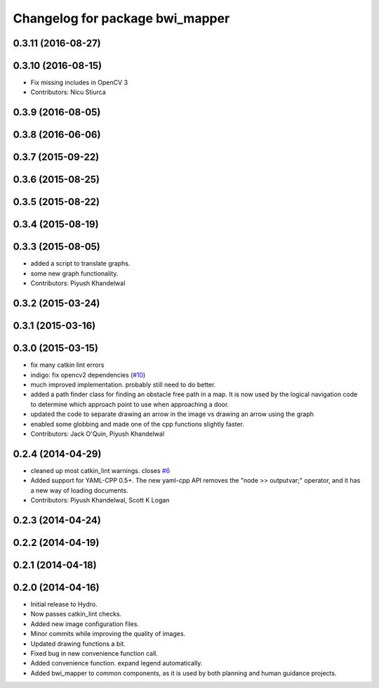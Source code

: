 ^^^^^^^^^^^^^^^^^^^^^^^^^^^^^^^^
Changelog for package bwi_mapper
^^^^^^^^^^^^^^^^^^^^^^^^^^^^^^^^

0.3.11 (2016-08-27)
-------------------

0.3.10 (2016-08-15)
-------------------
* Fix missing includes in OpenCV 3
* Contributors: Nicu Stiurca

0.3.9 (2016-08-05)
------------------

0.3.8 (2016-06-06)
------------------

0.3.7 (2015-09-22)
------------------

0.3.6 (2015-08-25)
------------------

0.3.5 (2015-08-22)
------------------

0.3.4 (2015-08-19)
------------------

0.3.3 (2015-08-05)
------------------
* added a script to translate graphs.
* some new graph functionality.
* Contributors: Piyush Khandelwal

0.3.2 (2015-03-24)
------------------

0.3.1 (2015-03-16)
------------------

0.3.0 (2015-03-15)
------------------
* fix many catkin lint errors
* indigo: fix opencv2 dependencies (`#10 <https://github.com/utexas-bwi/bwi_common/issues/10>`_)
* much improved implementation. probably still need to do better.
* added a path finder class for finding an obstacle free path in a map. It is now used by the logical navigation code
  to determine which approach point to use when approaching a door.
* updated the code to separate drawing an arrow in the image vs drawing an arrow using the graph
* enabled some globbing and made one of the cpp functions slightly faster.
* Contributors: Jack O'Quin, Piyush Khandelwal

0.2.4 (2014-04-29)
------------------
* cleaned up most catkin_lint warnings. closes `#6
  <https://github.com/utexas-bwi/bwi_common/issues/6>`_
* Added support for YAML-CPP 0.5+.  The new yaml-cpp API removes the
  "node >> outputvar;" operator, and it has a new way of loading
  documents.
* Contributors: Piyush Khandelwal, Scott K Logan

0.2.3 (2014-04-24)
------------------

0.2.2 (2014-04-19)
------------------

0.2.1 (2014-04-18)
------------------

0.2.0 (2014-04-16)
------------------

* Initial release to Hydro.
* Now passes catkin_lint checks.
* Added new image configuration files.
* Minor commits while improving the quality of images.
* Updated drawing functions a bit.
* Fixed bug in new convenience function call.
* Added convenience function. expand legend automatically.
* Added bwi_mapper to common components, as it is used by both
  planning and human guidance projects.
